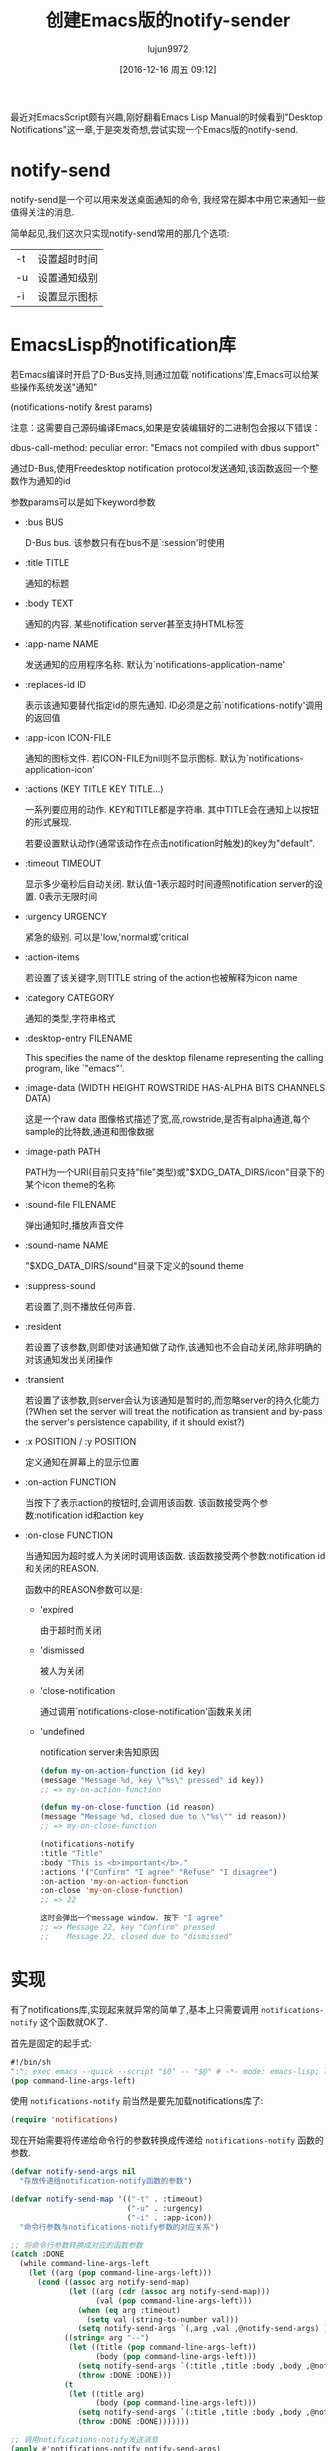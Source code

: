 #+TITLE: 创建Emacs版的notify-sender
#+AUTHOR: lujun9972
#+CATEGORY: Emacs之怒
#+DATE: [2016-12-16 周五 09:12]
#+OPTIONS: ^:{}


最近对EmacsScript颇有兴趣,刚好翻看Emacs Lisp Manual的时候看到"Desktop Notifications"这一章,于是突发奇想,尝试实现一个Emacs版的notify-send.

* notify-send
  notify-send是一个可以用来发送桌面通知的命令, 我经常在脚本中用它来通知一些值得关注的消息.

  简单起见,我们这次只实现notify-send常用的那几个选项:

  | -t | 设置超时时间 |
  | -u | 设置通知级别 |
  | -i | 设置显示图标 |

* EmacsLisp的notification库
  若Emacs编译时开启了D-Bus支持,则通过加载`notifications'库,Emacs可以给某些操作系统发送"通知"

  (notifications-notify &rest params)

  注意：这需要自己源码编译Emacs,如果是安装编辑好的二进制包会报以下错误：

  dbus-call-method: peculiar error: "Emacs not compiled with dbus support"

  通过D-Bus,使用Freedesktop notification protocol发送通知,该函数返回一个整数作为通知的id

  参数params可以是如下keyword参数

  + :bus BUS

    D-Bus bus. 该参数只有在bus不是`:session'时使用

  + :title TITLE

    通知的标题

  + :body TEXT

    通知的内容. 某些notification server甚至支持HTML标签

  + :app-name NAME

    发送通知的应用程序名称. 默认为`notifications-application-name'

  + :replaces-id ID

    表示该通知要替代指定id的原先通知. ID必须是之前`notifications-notify'调用的返回值

  + :app-icon ICON-FILE

    通知的图标文件. 若ICON-FILE为nil则不显示图标. 默认为`notifications-application-icon'

  + :actions (KEY TITLE KEY TITLE...)

    一系列要应用的动作. KEY和TITLE都是字符串. 其中TITLE会在通知上以按钮的形式展现.

    若要设置默认动作(通常该动作在点击notification时触发)的key为"default".

  + :timeout TIMEOUT

    显示多少毫秒后自动关闭. 默认值-1表示超时时间遵照notification server的设置. 0表示无限时间

  + :urgency URGENCY

    紧急的级别. 可以是'low,'normal或'critical

  + :action-items

    若设置了该关键字,则TITLE string of the action也被解释为icon name

  + :category CATEGORY

    通知的类型,字符串格式

  + :desktop-entry FILENAME

    This specifies the name of the desktop filename representing the calling program, like `"emacs"'.

  + :image-data (WIDTH HEIGHT ROWSTRIDE HAS-ALPHA BITS CHANNELS DATA)

    这是一个raw data 图像格式描述了宽,高,rowstride,是否有alpha通道,每个sample的比特数,通道和图像数据

  + :image-path PATH

    PATH为一个URI(目前只支持"file"类型)或"$XDG_DATA_DIRS/icon"目录下的某个icon theme的名称

  + :sound-file FILENAME

    弹出通知时,播放声音文件

  + :sound-name NAME

    "$XDG_DATA_DIRS/sound"目录下定义的sound theme

  + :suppress-sound

    若设置了,则不播放任何声音.

  + :resident

    若设置了该参数,则即使对该通知做了动作,该通知也不会自动关闭,除非明确的对该通知发出关闭操作

  + :transient

    若设置了该参数,则server会认为该通知是暂时的,而忽略server的持久化能力(?When set the server will treat the notification as transient and by-pass the server's persistence capability, if it should exist?)

  + :x POSITION / :y POSITION

    定义通知在屏幕上的显示位置

  + :on-action FUNCTION

    当按下了表示action的按钮时,会调用该函数. 该函数接受两个参数:notification id和action key

  + :on-close FUNCTION

    当通知因为超时或人为关闭时调用该函数. 该函数接受两个参数:notification id和关闭的REASON.

    函数中的REASON参数可以是:

    - 'expired

      由于超时而关闭

    - 'dismissed

      被人为关闭

    - 'close-notification

      通过调用`notifications-close-notification'函数来关闭

    - 'undefined

      notification server未告知原因

    #+BEGIN_SRC emacs-lisp
    (defun my-on-action-function (id key)
    (message "Message %d, key \"%s\" pressed" id key))
    ;; => my-on-action-function

    (defun my-on-close-function (id reason)
    (message "Message %d, closed due to \"%s\"" id reason))
    ;; => my-on-close-function

    (notifications-notify
    :title "Title"
    :body "This is <b>important</b>."
    :actions '("Confirm" "I agree" "Refuse" "I disagree")
    :on-action 'my-on-action-function
    :on-close 'my-on-close-function)
    ;; => 22

    这时会弹出一个message window. 按下 "I agree"
    ;; => Message 22, key "Confirm" pressed
    ;;    Message 22, closed due to "dismissed"
    #+END_SRC

* 实现
  有了notifications库,实现起来就异常的简单了,基本上只需要调用 =notifications-notify= 这个函数就OK了.

  首先是固定的起手式:
  #+BEGIN_SRC emacs-lisp :tangle "~/bin/notify-send.el"
  #!/bin/sh
  ":"; exec emacs --quick --script "$0" -- "$@" # -*- mode: emacs-lisp; lexical-binding: t; -*-
  (pop command-line-args-left)            
  #+END_SRC

  使用 =notifications-notify= 前当然是要先加载notifications库了:
  #+BEGIN_SRC emacs-lisp :tangle "~/bin/notify-send.el"
  (require 'notifications)
  #+END_SRC

  现在开始需要将传递给命令行的参数转换成传递给 =notifications-notify= 函数的参数.

  #+BEGIN_SRC emacs-lisp :tangle "~/bin/notify-send.el"
  (defvar notify-send-args nil
    "存放传递给notification-notify函数的参数")

  (defvar notify-send-map '(("-t" . :timeout)
                            ("-u" . :urgency)
                            ("-i" . :app-icon))
    "命令行参数与notifications-notify参数的对应关系")

  ;; 将命令行参数转换成对应的函数参数
  (catch :DONE
    (while command-line-args-left
      (let ((arg (pop command-line-args-left)))
        (cond ((assoc arg notify-send-map)
               (let ((arg (cdr (assoc arg notify-send-map)))
                     (val (pop command-line-args-left)))
                 (when (eq arg :timeout)
                   (setq val (string-to-number val)))
                 (setq notify-send-args `(,arg ,val ,@notify-send-args) )))
              ((string= arg "--")
               (let ((title (pop command-line-args-left))
                     (body (pop command-line-args-left)))
                 (setq notify-send-args `(:title ,title :body ,body ,@notify-send-args))
                 (throw :DONE :DONE)))
              (t
               (let ((title arg)
                     (body (pop command-line-args-left)))
                 (setq notify-send-args `(:title ,title :body ,body ,@notify-send-args))
                 (throw :DONE :DONE)))))))

  ;; 调用notifications-notify发送消息
  (apply #'notifications-notify notify-send-args)
  #+END_SRC

  最后将 =command-line-args-left= 清空,防止报错.
  #+BEGIN_SRC emacs-lisp  :tangle "~/bin/notify-send.el"
  (setq command-line-args-left nil)
  #+END_SRC
